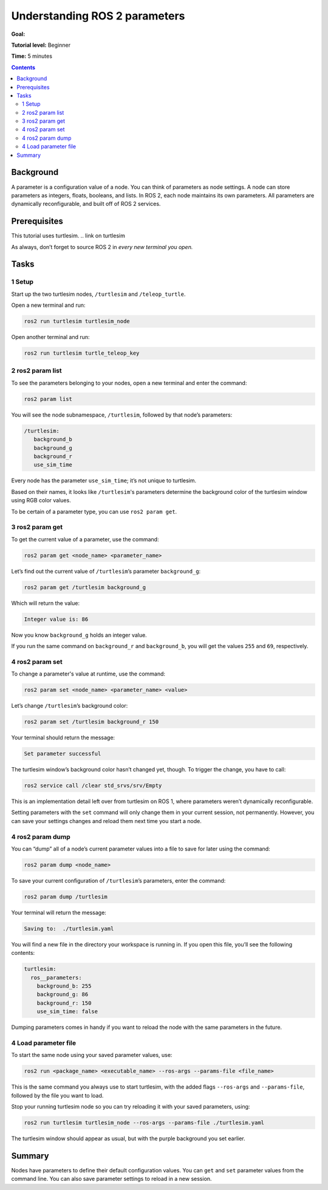 .. _ROS2Params:

Understanding ROS 2 parameters
==============================

**Goal:**

**Tutorial level:** Beginner

**Time:** 5 minutes

.. contents:: Contents
   :depth: 2
   :local:

Background
----------

A parameter is a configuration value of a node.
You can think of parameters as node settings.
A node can store parameters as integers, floats, booleans, and lists.
In ROS 2, each node maintains its own parameters.
All parameters are dynamically reconfigurable, and built off of ROS 2 services.

Prerequisites
-------------
This tutorial uses turtlesim.
.. link on turtlesim

As always, don’t forget to source ROS 2 in *every new terminal you open.*

Tasks
-----

1 Setup
^^^^^^^

Start up the two turtlesim nodes, ``/turtlesim`` and ``/teleop_turtle``.

Open a new terminal and run:

.. code-block:: bash

    ros2 run turtlesim turtlesim_node

Open another terminal and run:

.. code-block:: bash

    ros2 run turtlesim turtle_teleop_key


2 ros2 param list
^^^^^^^^^^^^^^^^^

To see the parameters belonging to your nodes, open a new terminal and enter the command:

.. code-block:: bash

    ros2 param list

You will see the node subnamespace, ``/turtlesim``, followed by that node’s parameters:

.. code-block:: bash

    /turtlesim:
       background_b
       background_g
       background_r
       use_sim_time

Every node has the parameter ``use_sim_time``; it’s not unique to turtlesim.

Based on their names, it looks like ``/turtlesim``'s parameters determine the background color of the turtlesim window using RGB color values.

To be certain of a parameter type, you can use ``ros2 param get``.


3 ros2 param get
^^^^^^^^^^^^^^^^

To get the current value of a parameter, use the command:

.. code-block:: bash

    ros2 param get <node_name> <parameter_name>

Let’s find out the current value of ``/turtlesim``’s parameter ``background_g``:

.. code-block:: bash

    ros2 param get /turtlesim background_g

Which will return the value:

.. code-block:: bash

    Integer value is: 86

Now you know ``background_g`` holds an integer value.

If you run the same command on ``background_r`` and ``background_b``, you will get the values ``255`` and ``69``, respectively.

4 ros2 param set
^^^^^^^^^^^^^^^^

To change a parameter's value at runtime, use the command:

.. code-block:: bash

    ros2 param set <node_name> <parameter_name> <value>

Let’s change ``/turtlesim``’s background color:

.. code-block:: bash

    ros2 param set /turtlesim background_r 150

Your terminal should return the message:

.. code-block:: bash

  Set parameter successful

The turtlesim window’s background color hasn’t changed yet, though.
To trigger the change, you have to call:

.. code-block:: bash

  ros2 service call /clear std_srvs/srv/Empty

.. link to services tutorial “service call” section

This is an implementation detail left over from turtlesim on ROS 1, where parameters weren’t dynamically reconfigurable.

.. image:: set.png

Setting parameters with the ``set`` command will only change them in your current session, not permanently.
However, you can save your settings changes and reload them next time you start a node.

4 ros2 param dump
^^^^^^^^^^^^^^^^^

You can “dump” all of a node’s current parameter values into a file to save for later using the command:

.. code-block:: bash

  ros2 param dump <node_name>

To save your current configuration of ``/turtlesim``’s parameters, enter the command:

.. code-block:: bash

  ros2 param dump /turtlesim

Your terminal will return the message:

.. code-block:: bash

  Saving to:  ./turtlesim.yaml

You will find a new file in the directory your workspace is running in.
If you open this file, you’ll see the following contents:

.. code-block:: bash

  turtlesim:
    ros__parameters:
      background_b: 255
      background_g: 86
      background_r: 150
      use_sim_time: false

Dumping parameters comes in handy if you want to reload the node with the same parameters in the future.

4 Load parameter file
^^^^^^^^^^^^^^^^^^^^^

To start the same node using your saved parameter values, use:

.. code-block:: bash

  ros2 run <package_name> <executable_name> --ros-args --params-file <file_name>

This is the same command you always use to start turtlesim, with the added flags ``--ros-args`` and ``--params-file``, followed by the file you want to load.

Stop your running turtlesim node so you can try reloading it with your saved parameters, using:

.. code-block:: bash

  ros2 run turtlesim turtlesim_node --ros-args --params-file ./turtlesim.yaml

The turtlesim window should appear as usual, but with the purple background you set earlier.

Summary
-------

Nodes have parameters to define their default configuration values.
You can ``get`` and ``set`` parameter values from the command line.
You can also save parameter settings to reload in a new session.


.. todo: "Next steps section" link to "Understanding ROS 2 actions" once all tutorials are done (no empty references)
